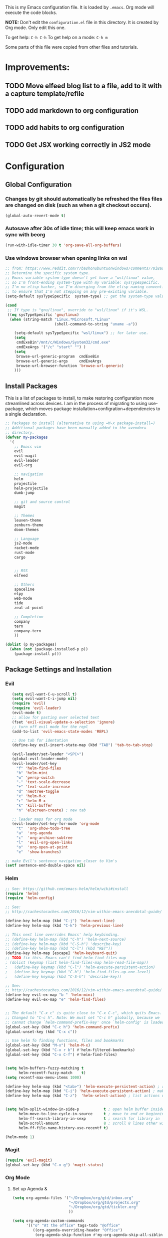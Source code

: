 This is my Emacs configuration file. It is loaded by =.emacs=. Org mode will
execute the code blocks.

*NOTE:* Don't edit the =configuration.el= file in this directory.
It is created by Org mode. Only edit this one.

To get help: =C-h C-h=
To get help on a mode: =C-h m=

Some parts of this file were copied from other files and tutorials.

* Improvements:
** TODO Move elfeed blog list to a file, add to it with a capture template/refile
** TODO add markdown to org configuration
** TODO add habits to org configuration
** TODO Get JSX working correctly in JS2 mode
* Configuration
** Global Configuration
*** Changes by git should automatically be refreshed the files files are changed on disk (such as when a git checkout occurs).
#+BEGIN_SRC emacs-lisp
  (global-auto-revert-mode t)
#+END_SRC
*** Autosave after 30s of idle time; this will keep emacs work in sync with beorg
#+BEGIN_SRC emacs-lisp
  (run-with-idle-timer 30 t 'org-save-all-org-buffers)
#+END_SRC
*** Use windows browser when opening links on wsl
#+BEGIN_SRC emacs-lisp
 ;; from: https://www.reddit.com/r/bashonubuntuonwindows/comments/70i8aa/making_emacs_on_wsl_open_links_in_windows_web/
 ;; Determine the specific system type. 
 ;; Emacs variable system-type doesn't yet have a "wsl/linux" value,
 ;; so I'm front-ending system-type with my variable: sysTypeSpecific.
 ;; I'm no elisp hacker, so I'm diverging from the elisp naming conventioN
 ;; to ensure that I'm not stepping on any pre-existing variable.
 (setq-default sysTypeSpecific  system-type) ;; get the system-type value

 (cond 
  ;; If type is "gnu/linux", override to "wsl/linux" if it's WSL.
  ((eq sysTypeSpecific 'gnu/linux)  
   (when (string-match "Linux.*Microsoft.*Linux" 
                       (shell-command-to-string "uname -a"))

     (setq-default sysTypeSpecific "wsl/linux") ;; for later use.
     (setq
      cmdExeBin"/mnt/c/Windows/System32/cmd.exe"
      cmdExeArgs '("/c" "start" "") )
     (setq
      browse-url-generic-program  cmdExeBin
      browse-url-generic-args     cmdExeArgs
      browse-url-browser-function 'browse-url-generic)
     )))
#+END_SRC

#+RESULTS:
: browse-url-generic

** Install Packages 
 This is a list of packages to install, to make restoring configuration more streamlined across devices.
 I am in the process of migrating to using use-package, which moves package installation+configration+dependencies
 to a single declaration.

#+BEGIN_SRC emacs-lisp
  ;; Packages to install (alternative to using =M-x package-install=)
  ;; Additional packages have been manually added to the =vendor=
  ;; directory.
  (defvar my-packages
    '(
      ;; Emacs vim
      evil
      evil-magit
      evil-leader
      evil-org

      ;; navigation
      helm
      projectile
      helm-projectile
      dumb-jump

      ;; git and source control
      magit

      ;; Themes
      leuven-theme
      zenburn-theme
      doom-themes

      ;; Language
      js2-mode
      racket-mode
      rust-mode
      cargo
   

      ;; RSS
      elfeed

      ;; Others
      spaceline
      elpy
      web-mode
      tide
      zeal-at-point

      ;; Completion
      company
      tern
      company-tern
      ))

  (dolist (p my-packages)
    (when (not (package-installed-p p))
      (package-install p)))
 #+END_SRC

** Package Settings and Installation
*** Evil 

#+BEGIN_SRC emacs-lisp
     (setq evil-want-C-u-scroll t)
     (setq evil-want-C-i-jump nil)
     (require 'evil)
     (require 'evil-leader)
     (evil-mode t)
     ;; allow for pasting over selected text
     (fset 'evil-visual-update-x-selection 'ignore)
     ;; turn off evil mode for the repl
     (add-to-list 'evil-emacs-state-modes 'REPL)

     ;; Use tab for identation
     (define-key evil-insert-state-map (kbd "TAB") 'tab-to-tab-stop)

     (evil-leader/set-leader "<SPC>")
     (global-evil-leader-mode)
     (evil-leader/set-key
       "f" 'helm-find-files
       "b" 'helm-mini
       "w" 'persp-switch
       "-" 'text-scale-decrease
       "+" 'text-scale-increase
       "d" 'neotree-toggle
       "x" 'helm-M-x
       "r" 'helm-M-x
       "k" 'kill-buffer
       "n" 'elscreen-create) ; new tab

     ;; leader maps for org mode
     (evil-leader/set-key-for-mode 'org-mode
       "t"  'org-show-todo-tree
       "a"  'org-agenda
       "c"  'org-archive-subtree
       "l"  'evil-org-open-links
       "o"  'org-open-at-point
       "e"  'show-branches)

  ;; make Evil's sentence navigation closer to Vim's
  (setf sentence-end-double-space nil)
#+END_SRC
        
*** Helm

#+BEGIN_SRC emacs-lisp
;; See: https://github.com/emacs-helm/helm/wiki#install
(require 'helm)
(require 'helm-config)

;; See:
;; http://cachestocaches.com/2016/12/vim-within-emacs-anecdotal-guide/

(define-key helm-map (kbd "C-j") 'helm-next-line)
(define-key helm-map (kbd "C-k") 'helm-previous-line)

;; This next line overrides Emacs' help keybinding.
;; (define-key helm-map (kbd "C-h") 'helm-next-source)
;; (define-key helm-map (kbd "C-S-h") 'describe-key)
;; (define-key helm-map (kbd "C-l") (kbd "RET"))
(define-key helm-map [escape] 'helm-keyboard-quit)
;; TODO fix this. Emacs can't find helm-find-files-map
; (dolist (keymap (list helm-find-files-map helm-read-file-map))
;   (define-key keymap (kbd "C-l") 'helm-execute-persistent-action)
;   (define-key keymap (kbd "C-h") 'helm-find-files-up-one-level)
;   (define-key keymap (kbd "C-S-h") 'describe-key))

;; See:
;; http://cachestocaches.com/2016/12/vim-within-emacs-anecdotal-guide/
(define-key evil-ex-map "b " 'helm-mini)
(define-key evil-ex-map "e" 'helm-find-files)


;; The default "C-x c" is quite close to "C-x C-c", which quits Emacs.
;; Changed to "C-c h". Note: We must set "C-c h" globally, because we
;; cannot change `helm-command-prefix-key' once `helm-config' is loaded.
(global-set-key (kbd "C-c h") 'helm-command-prefix)
(global-unset-key (kbd "C-x c"))

;; Use helm fo finding functions, files and bookmarks
(global-set-key (kbd "M-x") 'helm-M-x)
(global-set-key (kbd "C-x r b") #'helm-filtered-bookmarks)
(global-set-key (kbd "C-x C-f") #'helm-find-files)


(setq helm-buffers-fuzzy-matching t
      helm-recentf-fuzzy-match    t)
(setq recentf-max-menu-items 1000)

(define-key helm-map (kbd "<tab>") 'helm-execute-persistent-action) ; rebind tab to run persistent action
(define-key helm-map (kbd "C-i") 'helm-execute-persistent-action) ; make TAB work in terminal
(define-key helm-map (kbd "C-z")  'helm-select-action) ; list actions using C-z


(setq helm-split-window-in-side-p           t ; open helm buffer inside current window, not occupy whole other window
      helm-move-to-line-cycle-in-source     t ; move to end or beginning of source when reaching top or bottom of source.
      helm-ff-search-library-in-sexp        t ; search for library in `require' and `declare-function' sexp.
      helm-scroll-amount                    8 ; scroll 8 lines other window using M-<next>/M-<prior>
      helm-ff-file-name-history-use-recentf t)

(helm-mode 1)
#+END_SRC

*** Magit

#+BEGIN_SRC emacs-lisp
   (require 'evil-magit)
   (global-set-key (kbd "C-x g") 'magit-status)
#+END_SRC

*** Org Mode
**** Set up Agenda & 
#+BEGIN_SRC emacs-lisp
  (setq org-agenda-files '("~/Dropbox/org/gtd/inbox.org"
                           "~/Dropbox/org/gtd/projects.org"
                           "~/Dropbox/org/gtd/tickler.org"
                           ))
    
  (setq org-agenda-custom-commands 
        '(("o" "At the office" tags-todo "@office"
           ((org-agenda-overriding-header "Office")
            (org-agenda-skip-function #'my-org-agenda-skip-all-siblings-but-first)))))

  (defun my-org-agenda-skip-all-siblings-but-first ()
    "Skip all but the first non-done entry."
    (let (should-skip-entry)
      (unless (org-current-is-todo)
        (setq should-skip-entry t))
      (save-excursion
        (while (and (not should-skip-entry) (org-goto-sibling t))
          (when (org-current-is-todo)
            (setq should-skip-entry t))))
      (when should-skip-entry
        (or (outline-next-heading)
            (goto-char (point-max))))))
		  
  (defun org-current-is-todo ()
    (string= "TODO" (org-get-todo-state)))
#+END_SRC

#+RESULTS:
: org-current-is-todo

*** Set up capure templates for Inbox and Ticker
#+BEGIN_SRC emacs-lisp
  (setq org-capture-templates
        '(("t" "Todo [inbox]" entry
           (file+headline "~/Dropbox/org/gtd/inbox.org" "In")
           "* TODO %i%?")
          ("T" "Tickler" entry
           (file+headline "~/Dropbox/org/gtd/tickler.org" "Tickler")
              "* %i%? \n %U")))
  (global-set-key (kbd "C-c a") 'org-agenda)
  (global-set-key (kbd "C-c c") 'org-capture)
  (setq org-todo-keywords '((sequence "TODO(t)" "WAITING(w)" "|" "DONE(d)" "CANCELLED(c)")))
#+END_SRC

#+RESULTS:
| sequence | TODO(t) | WAITING(w) |   |   | DONE(d) | CANCELLED(c) |

**** Set up refile targets for GTD files
#+BEGIN_SRC emacs-lisp
  (setq org-refile-use-outline-path nil)
  (setq org-refile-targets '(("~/Dropbox/org/gtd/projects.org" :maxlevel . 1)
                             ("~/Dropbox/org/gtd/tickler.org" :maxlevel . 2)
                             ("~/Dropbox/org/gtd/someday.org" :level . 1)))
#+END_SRC

#+RESULTS:
: ((gtd/projects.org :maxlevel . 1) (gtd/tickler.org :maxlevel . 2) (gtd/someday.org :level . 1))


**** Configure org to work with EVIL key bindings
#+BEGIN_SRC emacs-lisp
(require 'evil-org)
(add-hook 'org-mode-hook 'evil-org-mode)
(evil-org-set-key-theme '(navigation insert textobjects additional calendar))
(require 'evil-leader)
(global-evil-leader-mode)
#+END_SRC

**** Org babel configuration for literate programming
#+BEGIN_SRC emacs-list
    (org-babel-do-load-languages
    'org-babel-load-languages
    '((scheme . t)
    (emacs-lisp . t)
    (python . t)
    (racket . t)
    (rust . t)
    ))

#+END_SRC
*** Elfeed RSS
#+BEGIN_SRC emacs-lisp
  (setq elfeed-feeds
        '(
        "http://xkcd.com/rss.xml"
        "https://www.jimtownmade.com/the-jimtown-enquirer?format=RSS"
        "https://mechanical-sympathy.blogspot.com/feeds/posts/default?alt=rss"
        "http://www.scottaaronson.com/blog/?feed=rss2"
        "http://www.stefankrause.net/wp/?feed=rss2"
        "http://eli.thegreenplace.net/feeds/all.atom.xml"
        "http://blog.mikemccandless.com/feeds/posts/default?alt=rss"
        "http://lambda-the-ultimate.org/rss.xml"
        "http://slatestarcodex.com/feed/"
        "http://planetdjango.org/feed/"
        "https://ericlippert.com/feed/"
        "https://stackoverflow.blog/engineering/feed/"
        "https://www.joelonsoftware.com/feed/"
        "http://feeds.hanselman.com/ScottHanselman"
        "https://80000hours.org/feed/"
        "https://this-week-in-rust.org/rss.xml"
        "http://lesswrong.com/.rss"
        "https://jvns.ca/"
        ))
#+END_SRC

*** Projectile 
Enable projectile. Configuration reference: http://tuhdo.github.io/helm-projectile.html:
#+BEGIN_SRC emacs-lisp
  (require 'projectile)
  (require 'helm-projectile)
  (projectile-global-mode)
  (define-key projectile-mode-map (kbd "s-p") 'projectile-command-map)
  (define-key projectile-mode-map (kbd "C-c p") 'projectile-command-map)
  (setq projectile-completion-system 'helm)

  ;; use indexing external indexing tools on windows
  (if (eq system-type 'windows-nt)
      (setq projectile-indexing-method 'alien))
  ;; Use helm 
  (setq projectile-switch-project-action 'helm-projectile)
  (helm-projectile-on)
#+END_SRC
*** Dired sidebar
#+BEGIN_SRC emacs-lisp
  (use-package dired-sidebar
    :bind (("C-x C-n" . dired-sidebar-toggle-sidebar))
    :ensure t
    :commands (dired-sidebar-toggle-sidebar)
    :config
    (setq dired-sidebar-subtree-line-prefix " .")
    (cond
     ((eq system-type 'darwin)
      (if (display-graphic-p)
          (setq dired-sidebar-theme 'icons)
        (setq dired-sidebar-theme 'nerd))
      (setq dired-sidebar-face '(:family "Helvetica" :height 140)))
     ((eq system-type 'windows-nt)
      (setq dired-sidebar-theme 'nerd)
      (setq dired-sidebar-face '(:family "Lucida Sans Unicode" :height 110)))
     (:default
      (setq dired-sidebar-theme 'nerd)
      (setq dired-sidebar-face '(:family "Arial" :height 140))))

    (setq dired-sidebar-use-term-integration t)
    (setq dired-sidebar-use-custom-font t)

    (use-package all-the-icons-dired
      ;; M-x all-the-icons-install-fonts
      :ensure t
      :commands (all-the-icons-dired-mode)))
#+END_SRC
*** Code navigation
*** Enable company in all buffers for autocomplete
#+BEGIN_SRC emacs-lisp
  (add-hook 'after-init-hook 'global-company-mode)
#+END_SRC
**** Enabled dumb-jump for consistent jump to definition behavior across projects
#+BEGIN_SRC emacs-lisp
(dumb-jump-mode)
#+END_SRC
** Editing
*** Use utf-8
    
#+BEGIN_SRC emacs-lisp
(prefer-coding-system 'utf-8)
(set-default-coding-systems 'utf-8)
(set-terminal-coding-system 'utf-8)
(set-keyboard-coding-system 'utf-8)
;; backwards compatibility as default-buffer-file-coding-system
;; is deprecated in 23.2.
(if (boundp 'buffer-file-coding-system)
    (setq-default buffer-file-coding-system 'utf-8)
  (setq default-buffer-file-coding-system 'utf-8))

;; Treat clipboard input as UTF-8 string first; compound text next, etc.
(setq x-select-request-type '(UTF8_STRING COMPOUND_TEXT TEXT STRING))

#+END_SRC
*** Flycheck & global default syntax checking
#+BEGIN_SRC emacs-lisp
  (use-package flycheck
    :ensure t
    :init (global-flycheck-mode))
#+END_SRC
*** Syntax higlighting and tabs

  Highlight matching parentheses and lines.

  #+BEGIN_SRC emacs-lisp
     (require 'paren)
     (show-paren-mode 1)
     (global-hl-line-mode 1)
  #+END_SRC

  Use spaces rather than tabs.
  #+BEGIN_SRC emacs-lisp
    (setq-default indent-tabs-mode nil)
    (setq-default tab-width 4)
    (setq indent-line-function 'insert-tab)
    (setq org-src-tab-acts-natively t)
  #+END_SRC

  When you visit a file, point goes to the last place where it
  was when you previously visited the same file.
  http://www.emacswiki.org/emacs/SavePlace
  keep track of saved places in ~/.emacs.d/places

  #+BEGIN_SRC emacs-lisp
     (require 'saveplace)
     (setq-default save-place t)
     (setq save-place-file (concat user-emacs-directory "places"))
  #+END_SRC

  Emacs can automatically create backup files. This tells Emacs to
  put all backups in ~/.emacs.d/backups. More info:
  http://www.gnu.org/software/emacs/manual/html_node/elisp/Backup-Files.html

  #+BEGIN_SRC emacs-lisp
     (setq backup-directory-alist `(("." . ,(concat user-emacs-directory
                                                    "backups"))))
     (setq auto-save-default t)
  #+END_SRC

  Set commenting keybinding.

  #+BEGIN_SRC emacs-lisp
  (defun toggle-comment-on-line ()
    "comment or uncomment current line"
    (interactive)
    (comment-or-uncomment-region (line-beginning-position) (line-end-position)))
  (global-set-key (kbd "C-;") 'toggle-comment-on-line)
  #+END_SRC

  Turn on recent file mode so that you can more easily switch to recently edited files when you first start emacs

  #+BEGIN_SRC emacs-lisp
  (setq recentf-save-file (concat user-emacs-directory ".recentf"))
  (require 'recentf)
  (recentf-mode 1)
  #+END_SRC     
*** Documentation at point from Zeal
  #+BEGIN_SRC emacs-lisp
    (require 'zeal-at-point)
    (add-to-list 'exec-path "C:/Program Files/Zeal")
    (add-to-list 'zeal-at-point-mode-alist '(python-mode . "python3"))
    (global-set-key (kbd "C-c <f12>") 'zeal-at-point)

  #+END_SRC  

  #+RESULTS:
  : zeal-at-point
** Theme and Appearance
*** Turn on line numbers-- remove in future emacs versions

 #+BEGIN_SRC emacs-lisp
    (global-linum-mode)
 #+END_SRC

*** Set the default font and font scaling bindings
 #+BEGIN_SRC emacs-lisp
 (setq line-spacing '0.25)

 ;; increase and decrease text size
 (global-set-key (kbd "C-=") 'text-scale-increase)
 (global-set-key (kbd "C--") 'text-scale-decrease)
 #+END_SRC

*** Remove the toolbar and scrollbar. Enable the menu bar.
 #+BEGIN_SRC emacs-lisp
 (if (fboundp 'scroll-bar-mode) (scroll-bar-mode -1))
 (if (fboundp 'tool-bar-mode) (tool-bar-mode -1))
 (if (fboundp 'menu-bar-mode) (menu-bar-mode 1))
 #+END_SRC

*** Set up modeline and set theme
#+BEGIN_SRC emacs-lisp
  (require 'spaceline-config)
  (spaceline-spacemacs-theme)
  (spaceline-helm-mode)
  (load-theme 'doom-one t)
#+END_SRC

*** Startup behavior- open todo.org
 #+BEGIN_SRC emacs-lisp
 ;; Go straight to another file on startup
 (setq inhibit-startup-message t)
 (find-file "~/Dropbox/org/gtd/inbox.org")
 #+END_SRC
** Language Configuration
*** HTML & templates
- Use web-mode for editing html files & django templates.  The django engine is being set by default for all .html extensions
  
#+BEGIN_SRC emacs-lisp
(require 'web-mode)
(add-to-list 'auto-mode-alist '("\\.html?\\'" . web-mode))
(setq web-mode-engines-alist
      '(("django"    . "\\.html\\'"))
)
#+END_SRC

#+RESULTS:

*** Python
**** Use elpy for editing python files.
#+BEGIN_SRC emacs-lisp
  (require 'elpy)
  (elpy-enable)
#+END_SRC
**** set up mypy for static type checking
#+BEGIN_SRC emacs-lisp
(flycheck-define-checker
    python-mypy ""
    :command ("mypy"
              "--ignore-missing-imports" "--fast-parser"
              "--python-version" "3.6"
              source-original)
    :error-patterns
    ((error line-start (file-name) ":" line ": error:" (message) line-end))
    :modes python-mode)

(add-to-list 'flycheck-checkers 'python-mypy t)
(flycheck-add-next-checker 'python-pylint 'python-mypy t)
#+END_SRC

#+RESULTS:
| python-mypy |

*** Racket 
#+BEGIN_SRC emacs-lisp
 (require 'racket-mode)

 (setq racket-racket-program "\"C:/Program Files/Racket/racket.exe\"")
 (setq racket-raco-program "\"C:/Program Files/Racket/raco.exe\"")
 (setq org-babel-racket-command "\"C:/Program Files/Racket/racket.exe\"")
 #+END_SRC
*** Rust
#+BEGIN_SRC emacs-lisp
  (require 'rust-mode)
  (autoload 'rust-mode "rust-mode" nil t)
  (add-to-list 'auto-mode-alist '("\\.rs\\'" . rust-mode))
  (add-hook 'rust-mode-hook 'cargo-minor-mode)
#+END_SRC
*** Typescript
    
#+BEGIN_SRC emacs-lisp
  (defun setup-tide-mode ()
    (interactive)
    (tide-setup)
    (flycheck-mode +1)
    (setq flycheck-check-syntax-automatically '(save mode-enabled idle-change new-line))
    (eldoc-mode +1)
    (tide-hl-identifier-mode +1)
    ;; company is an optional dependency. You have to
    ;; install it separately via package-install
    ;; `M-x package-install [ret] company`
    (company-mode +1))

  ;; aligns annotation to the right hand side
  (setq company-tooltip-align-annotations t)

  ;; Uncomment to add buffer formating before saving
  ;; (add-hook 'before-save-hook 'tide-format-before-save)
  (add-hook 'typescript-mode-hook #'setup-tide-mode)

  (require 'web-mode)
  (add-to-list 'auto-mode-alist '("\\.tsx\\'" . web-mode))
  (add-hook 'web-mode-hook
            (lambda ()
              (when (string-equal "tsx" (file-name-extension buffer-file-name))
                (setup-tide-mode))))
  ;; enable typescript-tslint checker
  (flycheck-add-mode 'typescript-tslint 'web-mode)

  (use-package tide
    :ensure t
    :after (typescript-mode company flycheck)
    :hook ((typescript-mode . tide-setup)
           (typescript-mode . tide-hl-identifier-mode)
           ))
#+END_SRC

*** Javascript
#+BEGIN_SRC emacs-lisp
(require 'js2-mode)
(add-to-list 'auto-mode-alist '("\\.js\\'" . js2-mode))

;; Better imenu
(add-hook 'js2-mode-hook #'js2-imenu-extras-mode)

(require 'company)
(require 'company-tern)

(add-to-list 'company-backends 'company-tern)
(add-hook 'js2-mode-hook (lambda ()
                           (tern-mode)
                           (company-mode)))
#+END_SRC

#+RESULTS:
| lambda | nil | (tern-mode) | (company-mode) |

    
